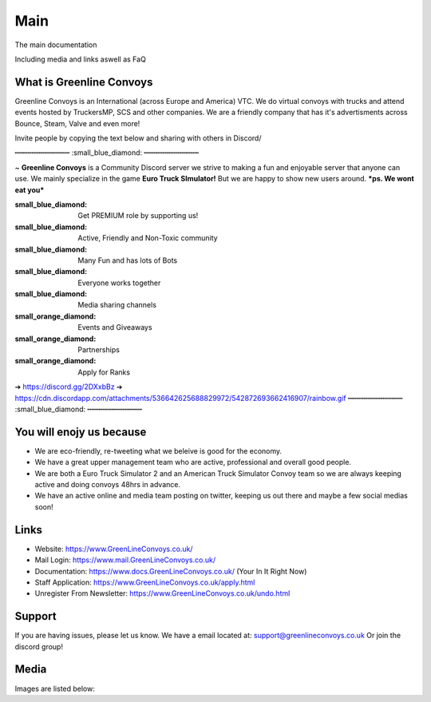 Main
========

The main documentation

Including media and links aswell as FaQ

    

What is Greenline Convoys
--------

Greenline Convoys is an International (across Europe and America) VTC. We do virtual convoys with trucks and attend events hosted by TruckersMP, SCS and other companies.
We are a friendly company that has it's advertisments across Bounce, Steam, Valve and even more!


Invite people by copying the text below and sharing with others in Discord/

┅┅┅┅┅┅┅┅┅┅┅┅┅ :small_blue_diamond: ┅┅┅┅┅┅┅┅┅┅┅┅┅

~ **Greenline Convoys** is a Community Discord server we strive to making a fun and enjoyable server that anyone can use. We mainly specialize in the game **Euro Truck SImulator!** But we are happy to show new users around. ***ps. We wont eat you***

:small_blue_diamond:  Get PREMIUM role by supporting us!
:small_blue_diamond:  Active, Friendly and Non-Toxic community
:small_blue_diamond:  Many Fun and has lots of Bots
:small_blue_diamond:  Everyone works together
:small_blue_diamond:  Media sharing channels

:small_orange_diamond:    Events and Giveaways
:small_orange_diamond:    Partnerships
:small_orange_diamond:    Apply for Ranks

➔ https://discord.gg/2DXxbBz
➔ https://cdn.discordapp.com/attachments/536642625688829972/542872693662416907/rainbow.gif
┅┅┅┅┅┅┅┅┅┅┅┅┅ :small_blue_diamond: ┅┅┅┅┅┅┅┅┅┅┅┅┅

You will enojy us because
------------

- We are eco-friendly, re-tweeting what we beleive is good for the economy.

- We have a great upper management team who are active, professional and overall good people.

- We are both a Euro Truck Simulator 2 and an American Truck Simulator Convoy team so we are always keeping active and doing convoys 48hrs in advance.
- We have an active online and media team posting on twitter, keeping us out there and maybe a few social medias soon!


Links
----------

- Website: https://www.GreenLineConvoys.co.uk/
- Mail Login: https://www.mail.GreenLineConvoys.co.uk/
- Documentation: https://www.docs.GreenLineConvoys.co.uk/ (Your In It Right Now)
- Staff Application: https://www.GreenLineConvoys.co.uk/apply.html
- Unregister From Newsletter: https://www.GreenLineConvoys.co.uk/undo.html


Support
-------

If you are having issues, please let us know.
We have a email located at: support@greenlineconvoys.co.uk
Or join the discord group!

Media
-------

Images are listed below:
